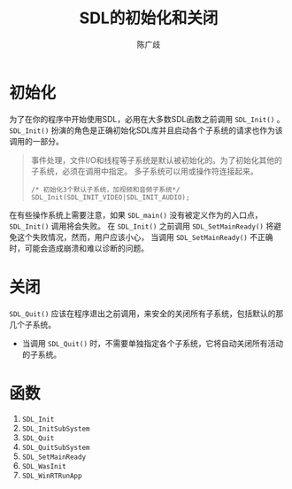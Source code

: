#+TITLE: SDL的初始化和关闭
#+LANGUAGE: zh-CN
#+AUTHOR: 陈广歧
#+EMAIL: 348249063@qq.com
#+OPTIONS: toc:nil
* 初始化
为了在你的程序中开始使用SDL，必用在大多数SDL函数之前调用 =SDL_Init()= 。
=SDL_Init()= 扮演的角色是正确初始化SDL库并且启动各个子系统的请求也作为该调用的一部分。

#+BEGIN_QUOTE
事件处理，文件I/O和线程等子系统是默认被初始化的。为了初始化其他的子系统，必须在调用中指定。
多子系统可以用或操作符连接起来。
#+BEGIN_SRC C++
/* 初始化3个默认子系统，加视频和音频子系统*/
SDL_Init(SDL_INIT_VIDEO|SDL_INIT_AUDIO);
#+END_SRC
#+END_QUOTE

在有些操作系统上需要注意，如果 =SDL_main()= 没有被定义作为的入口点， =SDL_Init()= 调用将会失败。
在 =SDL_Init()= 之前调用 =SDL_SetMainReady()= 将避免这个失败情况，然而，用户应该小心，
当调用 =SDL_SetMainReady()= 不正确时，可能会造成崩溃和难以诊断的问题。

* 关闭
=SDL_Quit()= 应该在程序退出之前调用，来安全的关闭所有子系统，包括默认的那几个子系统。
- 当调用 =SDL_Quit()= 时，不需要单独指定各个子系统，它将自动关闭所有活动的子系统。

* 函数
1. =SDL_Init=
2. =SDL_InitSubSystem=
3. =SDL_Quit=
4. =SDL_QuitSubSystem=
5. =SDL_SetMainReady=
6. =SDL_WasInit=
7. =SDL_WinRTRunApp=
